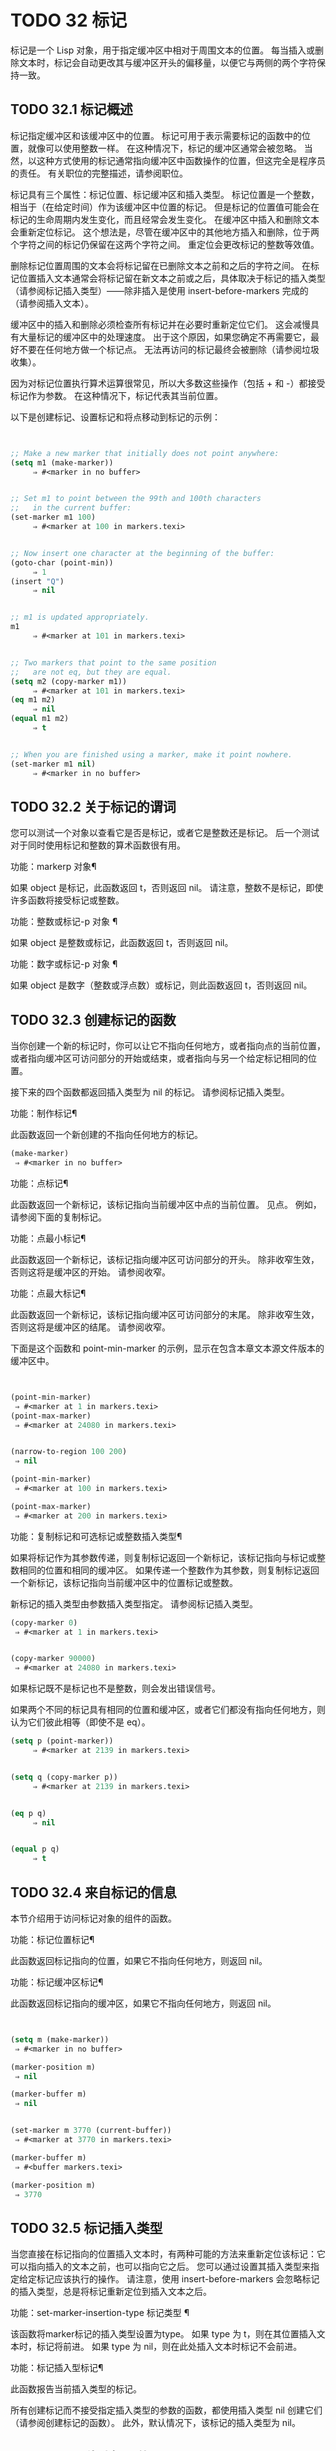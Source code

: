 #+LATEX_COMPILER: xelatex
#+LATEX_CLASS: elegantpaper
#+OPTIONS: prop:t
#+OPTIONS: ^:nil


* TODO 32 标记

标记是一个 Lisp 对象，用于指定缓冲区中相对于周围文本的位置。  每当插入或删除文本时，标记会自动更改其与缓冲区开头的偏移量，以便它与两侧的两个字符保持一致。


** TODO 32.1 标记概述

标记指定缓冲区和该缓冲区中的位置。  标记可用于表示需要标记的函数中的位置，就像可以使用整数一样。  在这种情况下，标记的缓冲区通常会被忽略。  当然，以这种方式使用的标记通常指向缓冲区中函数操作的位置，但这完全是程序员的责任。  有关职位的完整描述，请参阅职位。

标记具有三个属性：标记位置、标记缓冲区和插入类型。  标记位置是一个整数，相当于（在给定时间）作为该缓冲区中位置的标记。  但是标记的位置值可能会在标记的生命周期内发生变化，而且经常会发生变化。  在缓冲区中插入和删除文本会重新定位标记。  这个想法是，尽管在缓冲区中的其他地方插入和删除，位于两个字符之间的标记仍保留在这两个字符之间。  重定位会更改标记的整数等效值。

删除标记位置周围的文本会将标记留在已删除文本之前和之后的字符之间。  在标记位置插入文本通常会将标记留在新文本之前或之后，具体取决于标记的插入类型（请参阅标记插入类型）——除非插入是使用 insert-before-markers 完成的（请参阅插入文本）。

缓冲区中的插入和删除必须检查所有标记并在必要时重新定位它们。  这会减慢具有大量标记的缓冲区中的处理速度。  出于这个原因，如果您确定不再需要它，最好不要在任何地方做一个标记点​​。  无法再访问的标记最终会被删除（请参阅垃圾收集）。

因为对标记位置执行算术运算很常见，所以大多数这些操作（包括 + 和 -）都接受标记作为参数。  在这种情况下，标记代表其当前位置。

以下是创建标记、设置标记和将点移动到标记的示例：
#+begin_src emacs-lisp


  ;; Make a new marker that initially does not point anywhere:
  (setq m1 (make-marker))
       ⇒ #<marker in no buffer>


  ;; Set m1 to point between the 99th and 100th characters
  ;;   in the current buffer:
  (set-marker m1 100)
       ⇒ #<marker at 100 in markers.texi>


  ;; Now insert one character at the beginning of the buffer:
  (goto-char (point-min))
       ⇒ 1
  (insert "Q")
       ⇒ nil


  ;; m1 is updated appropriately.
  m1
       ⇒ #<marker at 101 in markers.texi>


  ;; Two markers that point to the same position
  ;;   are not eq, but they are equal.
  (setq m2 (copy-marker m1))
       ⇒ #<marker at 101 in markers.texi>
  (eq m1 m2)
       ⇒ nil
  (equal m1 m2)
       ⇒ t


  ;; When you are finished using a marker, make it point nowhere.
  (set-marker m1 nil)
       ⇒ #<marker in no buffer>
#+end_src

** TODO 32.2 关于标记的谓词

您可以测试一个对象以查看它是否是标记，或者它是整数还是标记。  后一个测试对于同时使用标记和整数的算术函数很有用。

功能：markerp 对象¶

    如果 object 是标记，此函数返回 t，否则返回 nil。  请注意，整数不是标记，即使许多函数将接受标记或整数。

功能：整数或标记-p 对象 ¶

    如果 object 是整数或标记，此函数返回 t，否则返回 nil。

功能：数字或标记-p 对象 ¶

    如果 object 是数字（整数或浮点数）或标记，则此函数返回 t，否则返回 nil。


** TODO 32.3 创建标记的函数

当你创建一个新的标记时，你可以让它不指向任何地方，或者指向点的当前位置，或者指向缓冲区可访问部分的开始或结束，或者指向与另一个给定标记相同的位置。

接下来的四个函数都返回插入类型为 nil 的标记。  请参阅标记插入类型。

功能：制作标记¶

    此函数返回一个新创建的不指向任何地方的标记。
    #+begin_src emacs-lisp
      (make-marker)
	   ⇒ #<marker in no buffer>
    #+end_src

功能：点标记¶

    此函数返回一个新标记，该标记指向当前缓冲区中点的当前位置。  见点。  例如，请参阅下面的复制标记。

功能：点最小标记¶

    此函数返回一个新标记，该标记指向缓冲区可访问部分的开头。  除非收窄生效，否则这将是缓冲区的开始。  请参阅收窄。

功能：点最大标记¶

    此函数返回一个新标记，该标记指向缓冲区可访问部分的末尾。  除非收窄生效，否则这将是缓冲区的结尾。  请参阅收窄。

    下面是这个函数和 point-min-marker 的示例，显示在包含本章文本源文件版本的缓冲区中。
    #+begin_src emacs-lisp


      (point-min-marker)
	   ⇒ #<marker at 1 in markers.texi>
      (point-max-marker)
	   ⇒ #<marker at 24080 in markers.texi>


      (narrow-to-region 100 200)
	   ⇒ nil

      (point-min-marker)
	   ⇒ #<marker at 100 in markers.texi>

      (point-max-marker)
	   ⇒ #<marker at 200 in markers.texi>
    #+end_src

功能：复制标记和可选标记或整数插入类型¶

    如果将标记作为其参数传递，则复制标记返回一个新标记，该标记指向与标记或整数相同的位置和相同的缓冲区。  如果传递一个整数作为其参数，则复制标记返回一个新标记，该标记指向当前缓冲区中的位置标记或整数。

    新标记的插入类型由参数插入类型指定。  请参阅标记插入类型。
    #+begin_src emacs-lisp
      (copy-marker 0)
	   ⇒ #<marker at 1 in markers.texi>


      (copy-marker 90000)
	   ⇒ #<marker at 24080 in markers.texi>
    #+end_src

    如果标记既不是标记也不是整数，则会发出错误信号。

如果两个不同的标记具有相同的位置和缓冲区，或者它们都没有指向任何地方，则认为它们彼此相等（即使不是 eq）。

#+begin_src emacs-lisp
  (setq p (point-marker))
       ⇒ #<marker at 2139 in markers.texi>


  (setq q (copy-marker p))
       ⇒ #<marker at 2139 in markers.texi>


  (eq p q)
       ⇒ nil


  (equal p q)
       ⇒ t
#+end_src
** TODO 32.4 来自标记的信息

本节介绍用于访问标记对象的组件的函数。

功能：标记位置标记¶

    此函数返回标记指向的位置，如果它不指向任何地方，则返回 nil。

功能：标记缓冲区标记¶

    此函数返回标记指向的缓冲区，如果它不指向任何地方，则返回 nil。

    #+begin_src emacs-lisp


      (setq m (make-marker))
	   ⇒ #<marker in no buffer>

      (marker-position m)
	   ⇒ nil

      (marker-buffer m)
	   ⇒ nil


      (set-marker m 3770 (current-buffer))
	   ⇒ #<marker at 3770 in markers.texi>

      (marker-buffer m)
	   ⇒ #<buffer markers.texi>

      (marker-position m)
	   ⇒ 3770
    #+end_src

** TODO 32.5 标记插入类型

当您直接在标记指向的位置插入文本时，有两种可能的方法来重新定位该标记：它可以指向插入的文本之前，也可以指向它之后。  您可以通过设置其插入类型来指定给定标记应该执行的操作。  请注意，使用 insert-before-markers 会忽略标记的插入类型，总是将标记重新定位到插入文本之后。

功能：set-marker-insertion-type 标记类型 ¶

    该函数将marker标记的插入类型设置为type。  如果 type 为 t，则在其位置插入文本时，标记将前进。  如果 type 为 nil，则在此处插入文本时标记不会前进。

功能：标记插入型标记¶

    此函数报告当前插入类型的标记。

所有创建标记而不接受指定插入类型的参数的函数，都使用插入类型 nil 创建它们（请参阅创建标记的函数）。  此外，默认情况下，该标记的插入类型为 nil。

** TODO 32.6 移动标记位置


本节介绍如何更改现有标记的位置。  当你这样做时，确保你知道标记是否在你的程序之外使用，如果是，移动它会产生什么效果——否则，在 Emacs 的其他部分可能会发生令人困惑的事情。

功能：设置标记标记位置&可选缓冲区¶

    此函数将标记移动到缓冲区中的位置。  如果未提供缓冲区，则默认为当前缓冲区。

    如果 position 为 nil 或标记不指向任何地方，则标记设置为不指向任何地方。

    返回的值是标记。
    #+begin_src emacs-lisp


      (setq m (point-marker))
	   ⇒ #<marker at 4714 in markers.texi>

      (set-marker m 55)
	   ⇒ #<marker at 55 in markers.texi>

      (setq b (get-buffer "foo"))
	   ⇒ #<buffer foo>

      (set-marker m 0 b)
	   ⇒ #<marker at 1 in foo>
    #+end_src


功能：移动标记标记位置&可选缓冲区¶

    这是设置标记的另一个名称。

** TODO 32.7 标记

每个缓冲区都有一个特殊的标记，称为标记。  新建缓冲区时，该标记存在但不指向任何地方；  这意味着该缓冲区中尚不存在该标记。  后续命令可以设置标记。

该标记指定了为许多命令（例如 kill-region 和 indent-rigidly）绑定文本范围的位置。  这些命令通常作用于点和标记之间的文本，称为区域。  如果您正在编写对区域进行操作的命令，请不要直接检查标记；  相反，使用带有“r”规范的交互。  这提供了 point 和 mark 的值作为交互式调用中命令的参数，但允许其他 Lisp 程序显式指定参数。  请参阅代码字符以进行交互。

一些命令将标记设置为副作用。  只有当命令对用户有潜在用途时，命令才应该这样做，而不是为了他们自己的内部目的。  例如，replace-regexp 命令在进行任何替换之前将标记设置为点的值，因为这使用户可以在替换完成后方便地返回那里。

一旦标记存在于缓冲区中，它通常永远不会停止存在。  但是，如果启用了瞬态标记模式，它可能会变为非活动状态。  缓冲区局部变量mark-active，如果非零，则表示该标记是活动的。  命令可以调用函数 deactivate-mark 来直接取消激活标记，也可以在返回到编辑器命令循环时通过将变量 deactivate-mark 设置为非零值来请求取消激活标记。

如果启用了瞬态标记模式，则通常应用于点附近文本的某些编辑命令会在标记处于活动状态时应用于该区域。  这是使用瞬态标记模式的主要动机。  （另一个是，当标记处于活动状态时，这可以突出显示该区域。请参阅 Emacs 显示。）

除了标记之外，每个缓冲区都有一个标记环，它是一个标记列表，其中包含标记的先前值。  编辑命令更改标记时，通常应将标记的旧值保存在标记环上。  变量 mark-ring-max 指定了标记环中的最大条目数；  一旦列表变得这么长，添加一个新元素会删除最后一个元素。

还有一个单独的全局标记环，但仅用于少数特定的用户级命令，与 Lisp 编程无关。  所以我们不在这里描述它。

功能：标记&可选力¶

    此函数以整数形式返回当前缓冲区的标记位置，如果此缓冲区中没有设置标记，则返回 nil。

    如果启用了 Transient Mark 模式，并且 mark-even-if-inactive 为 nil，则如果 mark 处于非活动状态，则 mark 会发出错误信号。  但是，如果 force 不为零，则标记忽略标记的不活动，并返回标记位置（或零）。

功能：标记标记¶

    此函数返回代表当前缓冲区标记的标记。  它不是副本，它是内部使用的标记。  因此，改变这个标记的位置会直接影响缓冲区的标记。  不要那样做，除非那是你想要的效果。
    #+begin_src emacs-lisp


      (setq m (mark-marker))
	   ⇒ #<marker at 3420 in markers.texi>

      (set-marker m 100)
	   ⇒ #<marker at 100 in markers.texi>

      (mark-marker)
	   ⇒ #<marker at 100 in markers.texi>
    #+end_src

    像任何标记一样，此标记可以设置为指向您喜欢的任何缓冲区。  如果你让它指向除它作为标记的缓冲区之外的任何缓冲区，它将产生完全一致但相当奇怪的结果。  我们建议您不要这样做！

功能：设置标记位置¶

    此函数将标记设置为位置，并激活标记。  标记的旧值不会被推送到标记环上。

    请注意：仅当您希望用户看到标记已移动，并且您希望之前的标记位置丢失时，才使用此功能。  通常，当设置新标记时，旧标记应该在标记环上。  出于这个原因，大多数应用程序应该使用 push-mark 和 pop-mark，而不是 set-mark。

    新手 Emacs Lisp 程序员经常尝试将标记用于错误的目的。  为了方便用户，该标记保存了一个位置。  除非更改标记是命令的用户级功能的一部分，否则编辑命令不应更改标记。  （并且，在这种情况下，应该记录这种效果。）要记住 Lisp 程序内部使用的位置，请将其存储在 Lisp 变量中。  例如：
    #+begin_src emacs-lisp
      (let ((beg (point)))
	(forward-line 1)
	(delete-region beg (point))).
    #+end_src

功能：push-mark &optional position nomsg activate ¶

    此函数将当前缓冲区的标记设置为位置，并将前一个标记的副本推送到标记环上。  如果 position 为 nil，则使用 point 的值。

    按钮标记功能通常不会激活标记。  为此，请为参数激活指定 t。

    除非 nomsg 为非零，否则将显示“标记集”消息。

功能：弹出标记¶

    此函数弹出标记环的顶部元素并使该标记成为缓冲区的实际标记。  这不会移动缓冲区中的点，如果标记环为空，它什么也不做。  它使标记失效。

用户选项：transient-mark-mode ¶

    此变量，如果非零，启用瞬态标记模式。  在 Transient Mark 模式下，每个缓冲区修改原语都设置 deactivate-mark。  因此，大多数修改缓冲区的命令也会停用该标记。

    当启用瞬态标记模式并且标记处于活动状态时，通常应用于文本附近点的许多命令改为应用于该区域。  这样的命令应该使用函数 use-region-p 来测试它们是否应该在区域上操作。  见地区。

    Lisp 程序可以将瞬态标记模式设置为非零、非 t 值以临时启用瞬态标记模式。  如果值为 lambda，则瞬态标记模式会在任何操作（例如缓冲区修改）后自动关闭，这通常会停用标记。  如果该值为（仅 .oldval），则在任何移动点且未移位转换的后续命令之后，或在任何其他通常会正常执行的操作之后，将瞬态标记模式设置为值 oldval停用标记。  （用鼠标标记一个区域会以这种方式临时启用瞬态标记模式。）

用户选项：mark-even-if-inactive ¶

    如果它不是 nil，Lisp 程序和 Emacs 用户可以使用该标记，即使它处于非活动状态。  此选项影响瞬态标记模式的行为。  当该选项为非 nil 时，标记的停用会关闭区域突出显示，但使用该标记的命令的行为就像该标记仍处于活动状态一样。

变量：停用标记¶

    如果编辑器命令将此变量设置为非零，则编辑器命令循环会在命令返回后停用标记（如果启用了瞬态标记模式）。  所有更改缓冲区的原语都设置了 deactivate-mark，以在命令完成时停用该标记。  设置此变量使其成为缓冲区本地。

    要编写修改缓冲区而不导致在命令末尾停用标记的 Lisp 代码，请将 deactivate-mark 绑定到执行修改的代码周围的 nil 。  例如：

    #+begin_src emacs-lisp
      (let (deactivate-mark)
	(insert " "))
    #+end_src

功能：deactivate-mark &optional force ¶

    如果启用了 Transient Mark 模式或 force 为非 nil，则此函数停用标记并运行正常的钩子 deactivate-mark-hook。  否则，它什么也不做。

变量：标记激活¶

    当此变量为非零时，该标记处于活动状态。  此变量在每个缓冲区中始终是缓冲区本地的。  不要使用此变量的值来决定通常对文本近点操作的命令是否应该改为对区域进行操作。  为此使用函数 use-region-p（请参阅 The Region）。

变量：激活标记挂钩¶
变量：deactivate-mark-hook ¶

    这些正常的钩子分别在标记变为活动和不活动时运行。  当区域被重新激活时，钩子 activate-mark-hook 也会运行，例如在使用切换回具有活动标记的缓冲区的命令之后。

功能：手柄移位选择¶

    此函数实现点运动命令的移位选择行为。  请参阅 GNU Emacs 手册中的 Shift 选择。  每当在其交互规范中调用带有 '^' 字符的命令时，在命令本身执行之前，它就会被 Emacs 命令循环自动调用（参见 ^）。

    如果 shift-select-mode 不是 nil 并且当前命令是通过 shift 转换调用的（请参阅 shift-translation），则此函数设置标记并临时激活该区域，除非该区域已经以这种方式临时激活。  否则，如果该区域已被临时激活，它会停用标记并将变量瞬态标记模式恢复为其早期值。

变量：标记环¶

    这个缓冲区局部变量的值是当前缓冲区保存的以前标记的列表，最近的在前。

    #+begin_src emacs-lisp
      mark-ring
      ⇒ (#<marker at 11050 in markers.texi>
	  #<marker at 10832 in markers.texi>
	  …)
    #+end_src

用户选项：mark-ring-max ¶

    该变量的值是标记环的最大尺寸。  如果更多的标记被推送到标记环上，push-mark 在添加新标记时会丢弃旧标记。

当启用删除选择模式（参见 GNU Emacs 手册中的删除选择）时​​，在活动区域​​（也称为“选择”）上操作的命令的行为会略有不同。  这通过将函数 delete-selection-pre-hook 添加到 pre-command-hook 来工作（请参阅命令循环概述）。  该函数调用 delete-selection-helper 以根据命令删除选择。  如果要使命令适应删除选择模式，请将 delete-selection 属性放在函数的符号上（请参阅访问符号属性）；  符号上没有此属性的命令不会删除选择。  此属性可以具有几个值之一，以根据命令应该执行的操作来调整行为；  有关详细信息，请参阅 delete-selection-pre-hook 和 delete-selection-helper 的文档字符串。

** TODO 32.8 区域

点和标记之间的文本称为区域。  各种功能对由点和标记分隔的文本进行操作，但这里只描述与区域本身特别相关的那些功能。

如果标记没有指向任何地方，则接下来的两个函数会发出错误信号。  如果启用了 Transient Mark 模式并且 mark-even-if-inactive 为 nil，则如果标记处于非活动状态，它们也会发出错误信号。

功能：区域开始¶

    此函数返回区域开始的位置（作为整数）。  这是点或标记的位置，以较小者为准。

功能：区域端¶

    此函数返回区域结束的位置（作为整数）。  这是点或标记的位置，以较大者为准。

而不是使用 region-beginning 和 region-end ，设计用于在区域上操作的命令通常应该使用与 'r' 规范交互来查找区域的开始和结束。  这让其他 Lisp 程序可以明确指定边界作为参数。  请参阅代码字符以进行交互。

功能：使用区域-p ¶

    如果启用了瞬态标记模式、标记处于活动状态并且缓冲区中有有效区域，则此函数返回 t。  当标记处于活动状态时，此功能旨在由在区域上操作的命令使用，而不是在点附近的文本上。

    如果区域的大小不为零，或者用户选项 use-empty-active-region 为非 nil（默认情况下为 nil），则该区域是有效的。  功能 region-active-p 类似于 use-region-p，但认为所有区域都是有效的。  在大多数情况下，您不应该使用 region-active-p，因为如果区域为空，则通常更适合在点上操作。

